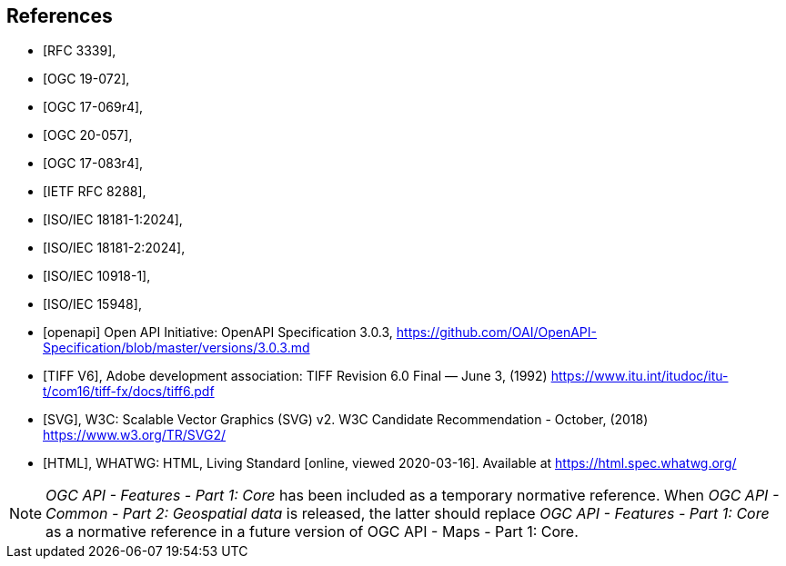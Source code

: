 [bibliography]
== References

* [[[rfc3339,RFC 3339]]],
* [[[OGC19-072,OGC 19-072]]],
* [[[ogc17-069r4,OGC 17-069r4]]],
* [[[ogc20-057,OGC 20-057]]],
* [[[ogc17-083r4,OGC 17-083r4]]],
* [[[rfc8288,IETF RFC 8288]]],
* [[[isoiec18181-1,ISO/IEC 18181-1:2024]]],
* [[[isoiec18181-2,ISO/IEC 18181-2:2024]]],
* [[[isoiec10918-1,ISO/IEC 10918-1]]],
* [[[isoiec15948,ISO/IEC 15948]]],

* [[[openapi,openapi]]] Open API Initiative: OpenAPI Specification 3.0.3, https://github.com/OAI/OpenAPI-Specification/blob/master/versions/3.0.3.md[https://github.com/OAI/OpenAPI-Specification/blob/master/versions/3.0.3.md]
* [[[TIFF_V6,TIFF V6]]], Adobe development association: TIFF Revision 6.0 Final — June 3, (1992) https://www.itu.int/itudoc/itu-t/com16/tiff-fx/docs/tiff6.pdf
* [[[SVG,SVG]]], W3C: Scalable Vector Graphics (SVG) v2. W3C Candidate Recommendation - October, (2018) https://www.w3.org/TR/SVG2/
* [[[HTML,HTML]]], WHATWG: HTML, Living Standard [online, viewed 2020-03-16]. Available at https://html.spec.whatwg.org/

NOTE: _OGC API - Features - Part 1: Core_ has been included as a temporary normative reference. When _OGC API - Common - Part 2: Geospatial data_ is released, the latter should replace _OGC API - Features - Part 1: Core_ as a normative reference in a future version of OGC API - Maps - Part 1: Core.
